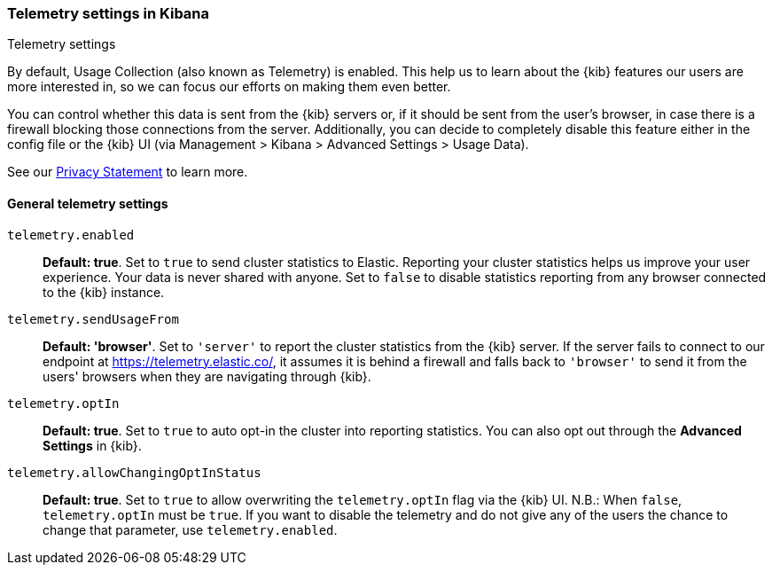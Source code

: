 [[telemetry-settings-kbn]]
=== Telemetry settings in Kibana
++++
<titleabbrev>Telemetry settings</titleabbrev>
++++

By default, Usage Collection (also known as Telemetry) is enabled. This
help us to learn about the {kib} features our users are more interested in, so we
can focus our efforts on making them even better.

You can control whether this data is sent from the {kib} servers or, if it should be sent 
from the user's browser, in case there is a firewall blocking those connections from the server. Additionally, you can decide to completely disable this feature either in the config file or the {kib} UI (via Management > Kibana > Advanced Settings > Usage Data).

See our https://www.elastic.co/legal/privacy-statement[Privacy Statement] to learn more.

[float]
[[telemetry-general-settings]]
==== General telemetry settings

`telemetry.enabled`:: *Default: true*.
Set to `true` to send cluster statistics to Elastic. Reporting your
cluster statistics helps us improve your user experience. Your data is never
shared with anyone. Set to `false` to disable statistics reporting from any
browser connected to the {kib} instance.

`telemetry.sendUsageFrom`:: *Default: 'browser'*.
Set to `'server'` to report the cluster statistics from the {kib} server.
If the server fails to connect to our endpoint at https://telemetry.elastic.co/, it assumes
it is behind a firewall and falls back to `'browser'` to send it from the users' browsers
when they are navigating through {kib}.

`telemetry.optIn`:: *Default: true*.
Set to `true` to auto opt-in the cluster into reporting statistics. You can also opt out through the
*Advanced Settings* in {kib}.

`telemetry.allowChangingOptInStatus`:: *Default: true*.
Set to `true` to allow overwriting the `telemetry.optIn` flag via the {kib} UI. 
N.B.: When `false`, `telemetry.optIn` must be `true`. If you want to disable the telemetry and do not give any of the users the chance to change that parameter, use `telemetry.enabled`.
